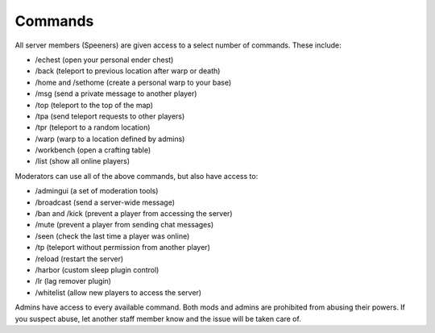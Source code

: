 Commands
========

All server members (Speeners) are given access to a select number of commands. These include:

- /echest (open your personal ender chest)

- /back (teleport to previous location after warp or death)

- /home and /sethome (create a personal warp to your base)

- /msg (send a private message to another player)

- /top (teleport to the top of the map)

- /tpa (send teleport requests to other players)

- /tpr (teleport to a random location)

- /warp (warp to a location defined by admins)

- /workbench (open a crafting table)

- /list (show all online players)

Moderators can use all of the above commands, but also have access to:

- /admingui (a set of moderation tools)

- /broadcast (send a server-wide message)

- /ban and /kick (prevent a player from accessing the server)

- /mute (prevent a player from sending chat messages)

- /seen (check the last time a player was online)

- /tp (teleport without permission from another player)

- /reload (restart the server)

- /harbor (custom sleep plugin control)

- /lr (lag remover plugin)

- /whitelist (allow new players to access the server)

Admins have access to every available command. Both mods and admins are prohibited from abusing their powers. If you suspect abuse, let another staff member know and the issue will be taken care of.
